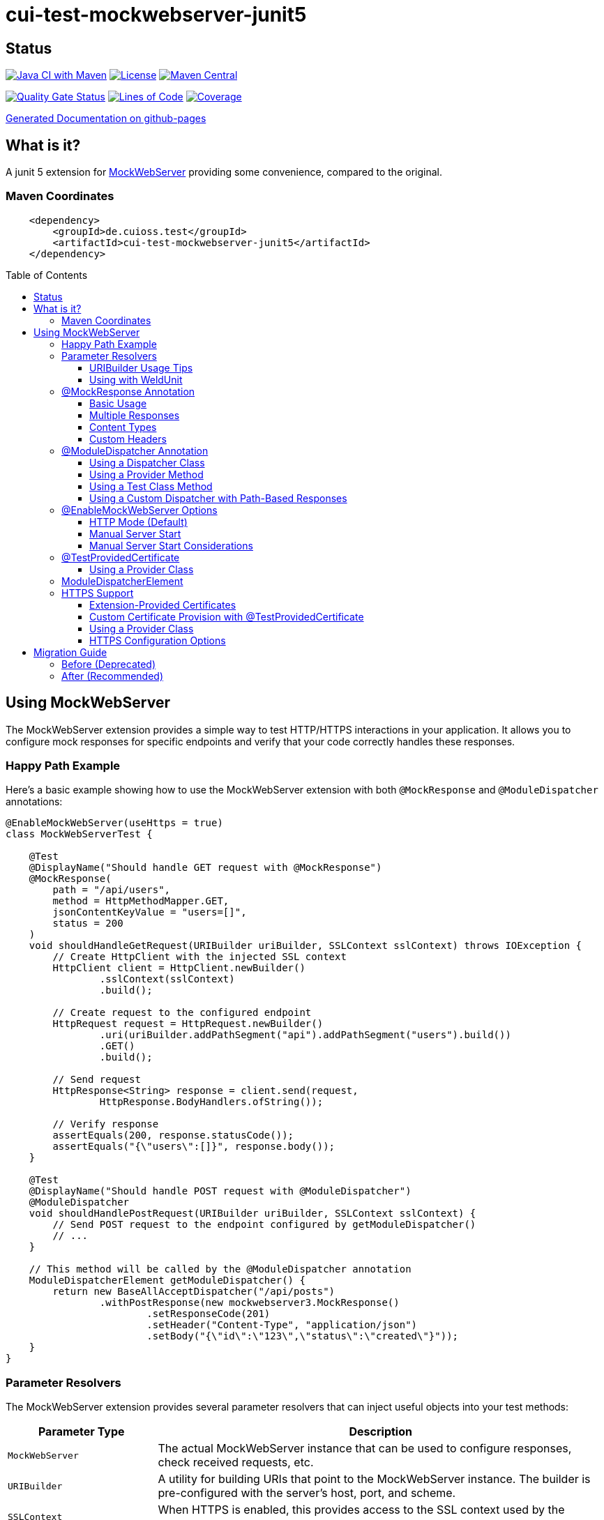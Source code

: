 = cui-test-mockwebserver-junit5
:toc: macro
:toclevels: 3
:sectnumlevels: 1

[.discrete]
== Status

image:https://github.com/cuioss/cui-test-mockwebserver-junit5/actions/workflows/maven.yml/badge.svg[Java CI with Maven,link=https://github.com/cuioss/cui-test-mockwebserver-junit5/actions/workflows/maven.yml]
image:http://img.shields.io/:license-apache-blue.svg[License,link=http://www.apache.org/licenses/LICENSE-2.0.html]
image:https://maven-badges.herokuapp.com/maven-central/de.cuioss.test/cui-test-mockwebserver-junit5/badge.svg[Maven Central,link=https://maven-badges.herokuapp.com/maven-central/de.cuioss.test/cui-test-mockwebserver-junit5]

https://sonarcloud.io/summary/new_code?id=cuioss_cui-test-mockwebserver-junit5[image:https://sonarcloud.io/api/project_badges/measure?project=cuioss_cui-test-mockwebserver-junit5&metric=alert_status[Quality
Gate Status]]
image:https://sonarcloud.io/api/project_badges/measure?project=cuioss_cui-test-mockwebserver-junit5&metric=ncloc[Lines of Code,link=https://sonarcloud.io/summary/new_code?id=cuioss_cui-test-mockwebserver-junit5]
image:https://sonarcloud.io/api/project_badges/measure?project=cuioss_cui-test-mockwebserver-junit5&metric=coverage[Coverage,link=https://sonarcloud.io/summary/new_code?id=cuioss_cui-test-mockwebserver-junit5]


https://cuioss.github.io/cui-test-mockwebserver-junit5/about.html[Generated Documentation on github-pages]

[.discrete]
== What is it?

A junit 5 extension for link:https://github.com/square/okhttp/tree/master/mockwebserver[MockWebServer]
 providing some convenience,
compared to the original.

=== Maven Coordinates

[source,xml]
----
    <dependency>
        <groupId>de.cuioss.test</groupId>
        <artifactId>cui-test-mockwebserver-junit5</artifactId>
    </dependency>
----

toc::[]

== Using MockWebServer

The MockWebServer extension provides a simple way to test HTTP/HTTPS interactions in your application. It allows you to configure mock responses for specific endpoints and verify that your code correctly handles these responses.

=== Happy Path Example

Here's a basic example showing how to use the MockWebServer extension with both `@MockResponse` and `@ModuleDispatcher` annotations:

[source,java]
----
@EnableMockWebServer(useHttps = true)
class MockWebServerTest {

    @Test
    @DisplayName("Should handle GET request with @MockResponse")
    @MockResponse(
        path = "/api/users",
        method = HttpMethodMapper.GET,
        jsonContentKeyValue = "users=[]",
        status = 200
    )
    void shouldHandleGetRequest(URIBuilder uriBuilder, SSLContext sslContext) throws IOException {
        // Create HttpClient with the injected SSL context
        HttpClient client = HttpClient.newBuilder()
                .sslContext(sslContext)
                .build();

        // Create request to the configured endpoint
        HttpRequest request = HttpRequest.newBuilder()
                .uri(uriBuilder.addPathSegment("api").addPathSegment("users").build())
                .GET()
                .build();

        // Send request
        HttpResponse<String> response = client.send(request, 
                HttpResponse.BodyHandlers.ofString());

        // Verify response
        assertEquals(200, response.statusCode());
        assertEquals("{\"users\":[]}", response.body());
    }

    @Test
    @DisplayName("Should handle POST request with @ModuleDispatcher")
    @ModuleDispatcher
    void shouldHandlePostRequest(URIBuilder uriBuilder, SSLContext sslContext) {
        // Send POST request to the endpoint configured by getModuleDispatcher()
        // ...
    }

    // This method will be called by the @ModuleDispatcher annotation
    ModuleDispatcherElement getModuleDispatcher() {
        return new BaseAllAcceptDispatcher("/api/posts")
                .withPostResponse(new mockwebserver3.MockResponse()
                        .setResponseCode(201)
                        .setHeader("Content-Type", "application/json")
                        .setBody("{\"id\":\"123\",\"status\":\"created\"}"));
    }
}
----

=== Parameter Resolvers

The MockWebServer extension provides several parameter resolvers that can inject useful objects into your test methods:

[cols="1,3"]
|===
|Parameter Type |Description

|`MockWebServer`
|The actual MockWebServer instance that can be used to configure responses, check received requests, etc.

|`URIBuilder`
|A utility for building URIs that point to the MockWebServer instance. The builder is pre-configured with the server's host, port, and scheme.

|`SSLContext`
|When HTTPS is enabled, this provides access to the SSL context used by the server.
|===

Example of using multiple parameter resolvers:

[source,java]
----
@EnableMockWebServer(useHttps = true)
class ParameterResolverTest {

    @Test
    @DisplayName("Should inject multiple parameters")
    void shouldInjectMultipleParameters(
            MockWebServer server, 
            URIBuilder uriBuilder,
            SSLContext sslContext) {

        // All parameters are automatically injected
        assertNotNull(server);
        assertNotNull(uriBuilder);
        assertNotNull(sslContext);

        // URIBuilder is configured with server details
        assertEquals(server.getPort(), uriBuilder.getPort());
        assertEquals("https", uriBuilder.build().getScheme());
    }
}
----

==== URIBuilder Usage Tips

When building URIs with multiple path segments,
prefer using the `addPathSegments` method instead of chaining multiple `addPathSegment` calls:

[source,java]
----
// RECOMMENDED - Use addPathSegments for multiple path segments
URI uri = uriBuilder.addPathSegments("api", "users", "123").build();

// Less efficient approach
URI uri = uriBuilder.addPathSegment("api").addPathSegment("users").addPathSegment("123").build();
----

==== Using with WeldUnit

If you use unit-testing with WeldUnit,
the parameter resolution might fail because of WeldUnit trying to resolve the corresponding Parameter,
without knowing how to resolve it.
In that cases, you can use `@ExplicitParamInjection` on method or class.

=== @MockResponse Annotation

The `@MockResponse` annotation allows you to define mock responses for specific paths and HTTP methods. It can be applied at the class or method level and is repeatable.

==== Basic Usage

[source,java]
----
@EnableMockWebServer(useHttps = true)
@MockResponse(
    path = "/api/users",
    method = HttpMethodMapper.GET,
    status = 200,
    jsonContentKeyValue = "users=[]"
)
class MockResponseTest {
    // ...
}
----

==== Multiple Responses

[source,java]
----
@EnableMockWebServer(useHttps = true)
@MockResponse(
    path = "/api/users",
    method = HttpMethodMapper.GET,
    status = 200,
    jsonContentKeyValue = "users=[]"
)
@MockResponse(
    path = "/api/users",
    method = HttpMethodMapper.POST,
    status = 201
)
class MultipleResponsesTest {
    // ...
}
----

==== Content Types

The annotation supports different types of content:

[source,java]
----
// Text content (Content-Type: text/plain)
@MockResponse(
    path = "/api/text",
    textContent = "Hello, World!"
)

// JSON content (Content-Type: application/json)
@MockResponse(
    path = "/api/json",
    jsonContentKeyValue = "message=Hello,count=42"
)

// Raw string content (no Content-Type set)
@MockResponse(
    path = "/api/raw",
    stringContent = "<custom>content</custom>"
)
----

==== Custom Headers

[source,java]
----
@MockResponse(
    path = "/api/data",
    status = 200,
    jsonContentKeyValue = "key=value",
    headers = {"X-Custom-Header=Custom Value", "Cache-Control=no-cache"},
    contentType = "application/json; charset=utf-8"
)
----

=== @ModuleDispatcher Annotation

The `@ModuleDispatcher` annotation provides more flexibility for configuring complex request handling logic.

==== Using a Dispatcher Class

[source,java]
----
@EnableMockWebServer(useHttps = true)
@ModuleDispatcher(UserApiDispatcher.class)
class DispatcherClassTest {
    // ...
}

// Custom dispatcher implementation
class UserApiDispatcher implements ModuleDispatcherElement {
    @Override
    public String getBaseUrl() {
        return "/api/users";
    }

    @Override
    public Optional<MockResponse> handleGet(@NonNull RecordedRequest request) {
        return Optional.of(new MockResponse.Builder()
                .addHeader("Content-Type", "application/json")
                .body("{\"users\":[]}")
                .code(HttpServletResponse.SC_OK)
                .build());
    }
    @Override
    public @NonNull Set<HttpMethodMapper> supportedMethods() {
        return Set.of(HttpMethodMapper.GET);
    }
}
----

==== Using a Provider Method

[source,java]
----
@EnableMockWebServer(useHttps = true)
@ModuleDispatcher(provider = DispatcherFactory.class, providerMethod = "createApiDispatcher")
class ProviderMethodTest {
    // ...
}

// Factory class
class DispatcherFactory {
    public static ModuleDispatcherElement createApiDispatcher() {
        // Create a dispatcher for the /api path
        var apiDispatcher = new BaseAllAcceptDispatcher("/api");

        // By default, it will return positive responses for all HTTP methods
        // GET: 200 OK, POST: 200 OK, PUT: 201 Created, DELETE: 204 No Content

        return apiDispatcher;
    }
}
----

==== Using a Test Class Method

[source,java]
----
@EnableMockWebServer(useHttps = true)
@ModuleDispatcher // No parameters means look for getModuleDispatcher() method
class TestMethodDispatcherTest {

    // This method will be called to get the dispatcher
    ModuleDispatcherElement getModuleDispatcher() {
        return new BaseAllAcceptDispatcher("/api");
    }

    // ...
}
----

==== Using a Custom Dispatcher with Path-Based Responses

You can create a custom dispatcher that uses the `RecordedRequest.getPath()` method to return different responses based on the request path:

[source,java]
----
@EnableMockWebServer(useHttps = true)
@ModuleDispatcher // No parameters means look for getModuleDispatcher() method
class PathBasedDispatcherTest {

    // This method will be called to get the dispatcher
    ModuleDispatcherElement getModuleDispatcher() {
        return new ModuleDispatcherElement() {
            @Override
            public String getBaseUrl() {
                return "/api/users";
            }

            @Override
            public Optional<MockResponse> handleGet(@NonNull RecordedRequest request) {
                String path = request.getPath();

                // Return different responses based on the path
                if (path.endsWith("/api/users/active")) {
                    return Optional.of(new MockResponse()
                        .setResponseCode(200)
                        .setHeader("Content-Type", "application/json")
                        .setBody("{\"users\":[{\"id\":1,\"name\":\"John\",\"status\":\"active\"}]}"));
                } else if (path.endsWith("/api/users/inactive")) {
                    return Optional.of(new MockResponse()
                        .setResponseCode(200)
                        .setHeader("Content-Type", "application/json")
                        .setBody("{\"users\":[{\"id\":2,\"name\":\"Jane\",\"status\":\"inactive\"}]}"));
                } else if (path.matches(".*/api/users/\\d+")) {
                    // Extract user ID from path using regex
                    String userId = path.substring(path.lastIndexOf('/') + 1);
                    return Optional.of(new MockResponse()
                        .setResponseCode(200)
                        .setHeader("Content-Type", "application/json")
                        .setBody("{\"id\":" + userId + ",\"name\":\"User " + userId + "\"}"));
                }

                // Default response for /api/users
                return Optional.of(new MockResponse()
                    .setResponseCode(200)
                    .setHeader("Content-Type", "application/json")
                    .setBody("{\"users\":[]}"));
            }

            @Override
            public @NonNull Set<HttpMethodMapper> supportedMethods() {
                return Set.of(HttpMethodMapper.GET);
            }
        };
    }

    @Test
    void shouldReturnDifferentResponsesBasedOnPath(URIBuilder uriBuilder, SSLContext sslContext) throws Exception {
        // Create HttpClient with SSL context
        HttpClient client = HttpClient.newBuilder()
                .sslContext(sslContext)
                .build();

        // Test different paths

        // 1. Get all users (empty list)
        HttpRequest allUsersRequest = HttpRequest.newBuilder()
                .uri(uriBuilder.addPathSegments("api", "users").build())
                .GET()
                .build();
        HttpResponse<String> allUsersResponse = client.send(allUsersRequest, 
                HttpResponse.BodyHandlers.ofString());
        assertEquals(200, allUsersResponse.statusCode());
        assertEquals("{\"users\":[]}", allUsersResponse.body());

        // 2. Get active users
        HttpRequest activeUsersRequest = HttpRequest.newBuilder()
                .uri(uriBuilder.addPathSegments("api", "users", "active").build())
                .GET()
                .build();
        HttpResponse<String> activeUsersResponse = client.send(activeUsersRequest, 
                HttpResponse.BodyHandlers.ofString());
        assertEquals(200, activeUsersResponse.statusCode());
        assertEquals("{\"users\":[{\"id\":1,\"name\":\"John\",\"status\":\"active\"}]}", 
                activeUsersResponse.body());

        // 3. Get user by ID
        HttpRequest userRequest = HttpRequest.newBuilder()
                .uri(uriBuilder.addPathSegments("api", "users", "42").build())
                .GET()
                .build();
        HttpResponse<String> userResponse = client.send(userRequest, 
                HttpResponse.BodyHandlers.ofString());
        assertEquals(200, userResponse.statusCode());
        assertEquals("{\"id\":42,\"name\":\"User 42\"}", userResponse.body());
    }
}
----

=== @EnableMockWebServer Options

The `@EnableMockWebServer` annotation supports several configuration options:

==== HTTP Mode (Default)

[source,java]
----
@EnableMockWebServer(useHttps = false)
class HttpModeTest {
    // ...
}
----

==== Manual Server Start

[source,java]
----
@EnableMockWebServer(useHttps = true, manualStart = true)
class ManualStartTest {

    @Test
    void shouldStartServerManually(MockWebServer server, URIBuilder uriBuilder) {
        // Here we need the MockWebServer parameter to control server lifecycle

        // Server is not started automatically
        assertFalse(server.getStarted());

        // Start the server manually
        server.start();

        // Now the server is running
        assertTrue(server.getStarted());

        // The URIBuilder is updated with the server's port
        URI uri = uriBuilder.addPathSegment("api").build();
        assertEquals(server.getPort(), uri.getPort());

        // Don't forget to shut down the server
        server.shutdown();
    }
}
----

==== Manual Server Start Considerations

When using `manualStart = true`, you need to be careful with the injected `URIBuilder` parameter:

* Before the server is started, the injected `URIBuilder` is a placeholder that cannot be used to build URIs
* If you try to build a URI from this placeholder, it will throw an `IllegalStateException`
* You must create a proper `URIBuilder` *after* manually starting the server

[source,java]
----
// INCORRECT - Will throw IllegalStateException if server not started
URI uri = uriBuilder.addPathSegment("api").build();

// CORRECT - Create a proper URIBuilder after starting the server
server.start();
URIBuilder properUriBuilder = URIBuilder.from(server.url("/").url());
URI uri = properUriBuilder.addPathSegment("api").build();
----

=== @TestProvidedCertificate

When using HTTPS, you can provide custom certificates for testing:

[source,java]
----
@EnableMockWebServer(useHttps = true)
@TestProvidedCertificate(methodName = "createTestCertificates")
class CustomCertificateTest {

    // This method provides custom certificates
    public static HandshakeCertificates createTestCertificates() {
        // Create and return custom certificates
        return new HandshakeCertificates.Builder()
                // Configure with your custom certificates
                .build();
    }

    @Test
    void shouldUseCustomCertificates(URIBuilder uriBuilder, SSLContext sslContext) {
        // Test with custom certificates
        // ...
    }
}
----

==== Using a Provider Class

[source,java]
----
@EnableMockWebServer(useHttps = true)
@TestProvidedCertificate(
    providerClass = CertificateProvider.class,
    providerMethod = "provideCertificates"
)
class ProviderCertificateTest {
    // ...
}

// Certificate provider class
class CertificateProvider {
    public static HandshakeCertificates provideCertificates() {
        // Create and return custom certificates
        return new HandshakeCertificates.Builder()
                // ...
                .build();
    }
}
----

=== ModuleDispatcherElement

`ModuleDispatcherElement` enables reusable request handling in `EnableMockWebServer` contexts. It returns an `Optional<MockResponse>` for matching requests.

The interface requires implementing the following methods:

1. `String getBaseUrl()` - Returns the base URL path that this dispatcher handles
2. `Set<HttpMethodMapper> supportedMethods()` - Returns the set of HTTP methods supported by this dispatcher element
3. HTTP method handlers like `handleGet()`, `handlePost()`, etc. (only for methods returned by `supportedMethods()`)

Example JWKS endpoint dispatcher:

[source,java]
----
/**
 * Handles JWKS file resolution from the mock OAuth server, serving
 * "src/test/resources/token/test-public-key.jwks"
 */
public class JwksResolveDispatcher implements ModuleDispatcherElement {

    /** "/oidc/jwks.json" */
    public static final String LOCAL_PATH = "/oidc/jwks.json";

    @Getter
    @Setter
    private int callCounter = 0;

    @Override
    public Optional<MockResponse> handleGet(@NonNull RecordedRequest request) {
        callCounter++;
        return Optional.of(new MockResponse().addHeader("Content-Type", "application/json")
                .setBody(FileLoaderUtility
                        .toStringUnchecked(FileLoaderUtility.getLoaderForPath(PUBLIC_KEY_JWKS)))
                .setResponseCode(SC_OK));
    }

    @Override
    public String getBaseUrl() {
        return LOCAL_PATH;
    }

    @Override
    public @NonNull Set<HttpMethodMapper> supportedMethods() {
        return Set.of(HttpMethodMapper.GET);
    }

    /**
     * Verifies request count
     *
     * @param expected Expected number of requests
     */
    public void assertCallsAnswered(int expected) {
        assertEquals(expected, callCounter);
    }
}
----

Implementation example:

[source,java]
----
@EnableAutoWeld
@EnablePortalConfiguration
@EnableMockWebServer(useHttps = true)
@ModuleDispatcher(UserApiDispatcher.class)
class TokenParserProducerTest implements ShouldBeNotNull<TokenParserProducer> {

    private final JwksResolveDispatcher jwksResolveDispatcher = new JwksResolveDispatcher();

    @BeforeEach
    void setupConfiguration(URIBuilder uriBuilder, SSLContext sslContext) {
        configuration.put(VERIFY_SIGNATURE_JWKS_URL,
                uriBuilder.setPath(jwksResolveDispatcher.getBaseUrl()).build());
        configuration.update(SSLCONTEXT, sslContext);
        configuration.update(VERIFY_SIGNATURE_REFRESH_INTERVAL, "60");
        jwksResolveDispatcher.setCallCounter(0);
    }

    @Test
    void shouldCacheMultipleCalls() {
        jwksResolveDispatcher.assertCallsAnswered(0);
        String token = validSignedJWTWithClaims(PATIENT_ACCESS_TOKEN);
        JWTParser parser = parserProvider.get();

        for (int i = 0; i < 100; i++) {
            JsonWebToken jsonWebToken = assertDoesNotThrow(() -> ParsedToken.jsonWebTokenFrom(token, parser, LOGGER));
            assertValidJsonWebToken(jsonWebToken, token);
        }
        // Note: Initial implementation results in 2 calls instead of 1
        assertTrue(jwksResolveDispatcher.getCallCounter() < 3);

        for (int i = 0; i < 100; i++) {
            JsonWebToken jsonWebToken = assertDoesNotThrow(() -> ParsedToken.jsonWebTokenFrom(token, parser, LOGGER));
            assertValidJsonWebToken(jsonWebToken, token);
        }
        assertTrue(jwksResolveDispatcher.getCallCounter() < 3);
    }
}
----

=== HTTPS Support

When HTTPS is enabled, the extension automatically makes the SSLContext available for parameter injection, simplifying HTTPS testing.

==== Extension-Provided Certificates

The simplest approach is to let the extension generate certificates for you:

[source,java]
----
@EnableMockWebServer(
        useHttps = true
)
@ModuleDispatcher(provider = BaseAllAcceptDispatcher.class, providerMethod = "getOptimisticAPIDispatcher")
@DisplayName("HttpClient HTTPS Test")
class ExtensionProvidedHttpsTest {

    /**
     * Tests a basic HTTPS connection to a default endpoint.
     * This demonstrates the most common use case for HTTPS testing.
     * <p>
     * The SSLContext is directly injected as a parameter using the parameter resolving feature.
     */
    @Test
    @DisplayName("Should successfully connect to HTTPS server with extension-provided certificate")
    void shouldConnectToHttpsServer(MockWebServer server, URIBuilder serverURIBuilder, SSLContext sslContext) 
            throws IOException, InterruptedException {
        // Arrange
        assertNotNull(sslContext, "SSLContext should be injected as a parameter");
        assertNotNull(serverURIBuilder, "URL builder should be injected as a parameter");

        // Verify the URL builder creates HTTPS URLs
        URI uri = serverURIBuilder.build();
        assertEquals("https", uri.getScheme(), "Server URL should use HTTPS");

        // Configure HttpClient with the injected SSLContext
        HttpClient client = HttpClient.newBuilder()
                .sslContext(sslContext)
                .connectTimeout(Duration.ofSeconds(10))
                .build();

        // Act: Make an HTTPS request using the URL builder
        HttpRequest request = HttpRequest.newBuilder()
                .uri(serverURIBuilder.addPathSegments("api", "test").build())
                .GET()
                .build();

        // Assert: Verify successful connection and response
        HttpResponse<String> response = client.send(request, HttpResponse.BodyHandlers.ofString());

        assertEquals(200, response.statusCode(), "Should receive 200 OK response");
        assertEquals(EndpointAnswerHandler.RESPONSE_SUCCESSFUL_BODY, response.body(), 
                "Response body should match expected content");
    }
}
----

==== Custom Certificate Provision with @TestProvidedCertificate

For more control over certificate creation, use the `@TestProvidedCertificate` annotation. This approach allows you to provide custom certificates in a flexible way:

[source,java]
----
@EnableMockWebServer(useHttps = true)
@TestProvidedCertificate(methodName = "createTestCertificates")
@DisplayName("Custom Certificate Test")
class CustomCertificateTest {

    /**
     * This method provides custom certificates for the test.
     * It will be called by the CertificateResolver.
     */
    public static HandshakeCertificates createTestCertificates() {
        // Create self-signed certificates with custom parameters
        return KeyMaterialUtil.createSelfSignedHandshakeCertificates(
                7, // validity in days
                KeyAlgorithm.RSA_2048);
    }

    @Test
    @DisplayName("Should use custom certificates for HTTPS")
    void shouldUseCustomCertificates(MockWebServer server, SSLContext sslContext) {
        // Arrange
        assertNotNull(sslContext, "SSLContext should be injected");

        // Act & Assert
        HttpClient client = HttpClient.newBuilder()
                .sslContext(sslContext)
                .build();

        // Test HTTPS connection with the custom certificates
        // ...
    }
}
----

==== Using a Provider Class

You can also use a separate provider class for better reuse of certificate creation logic:

[source,java]
----
@EnableMockWebServer(useHttps = true)
@TestProvidedCertificate(providerClass = TestCertificateProvider.class, methodName = "provideHandshakeCertificates")
@DisplayName("Certificate Provider Test")
class CertificateProviderTest {

    @Test
    @DisplayName("Should use certificates from provider class")
    void shouldUseCertificatesFromProvider(SSLContext sslContext) {
        // The SSLContext is created using certificates from TestCertificateProvider
        assertNotNull(sslContext, "SSLContext should be injected");

        // Use the SSLContext for HTTPS connections
        // ...
    }
}
----

The certificate provider class implementation:

[source,java]
----
public class TestCertificateProvider {

    private static HandshakeCertificates certificates;

    private TestCertificateProvider() {
        // Utility class should not be instantiated
    }

    /**
     * Provides HandshakeCertificates for HTTPS testing.
     * This method will be called by the CertificateResolver.
     */
    public static HandshakeCertificates provideHandshakeCertificates() {
        if (certificates == null) {
            // Create self-signed certificates with a short validity period for unit tests
            certificates = KeyMaterialUtil.createSelfSignedHandshakeCertificates(
                    1, KeyAlgorithm.RSA_2048);
        }
        return certificates;
    }
}
----

==== HTTPS Configuration Options

[cols="1,3"]
|===
|Option |Description

|`useHttps`
|Enable HTTPS support (default: false). When enabled, the server will use HTTPS instead of HTTP.

|`@TestProvidedCertificate`
|Annotation to specify custom certificate provision for HTTPS testing.

|`methodName`
|Name of the static method that provides certificates. The method must return `HandshakeCertificates`.

|`providerClass`
|Class that contains the certificate provider method. If not specified, the test class itself is used.
|===

== Migration Guide

The `MockWebServerHolder` interface is deprecated and will be removed in the next version. Here's how to migrate your code:

=== Before (Deprecated)

[source,java]
----
@EnableMockWebServer
class MyTest implements MockWebServerHolder {

    @Override
    public Dispatcher getDispatcher() {
        return new CombinedDispatcher(new BaseAllAcceptDispatcher("/api"));
    }

    @Test
    void testSomething() {
        // Test code
    }
}
----

=== After (Recommended)

[source,java]
----
@EnableMockWebServer
@ModuleDispatcher // No parameters means look for getModuleDispatcher() method
class MyTest {

    ModuleDispatcherElement getModuleDispatcher() {
        return new BaseAllAcceptDispatcher("/api");
    }

    @Test
    void testSomething(URIBuilder uriBuilder) {
        // Test code
    }
}
----
